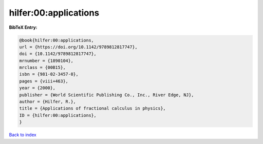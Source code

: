 hilfer:00:applications
======================

.. :cite:t:`hilfer:00:applications`

.. bibliography:: ../../All.bib

**BibTeX Entry:**

.. code-block:: bibtex

   @book{hilfer:00:applications,
   url = {https://doi.org/10.1142/9789812817747},
   doi = {10.1142/9789812817747},
   mrnumber = {1890104},
   mrclass = {00B15},
   isbn = {981-02-3457-0},
   pages = {viii+463},
   year = {2000},
   publisher = {World Scientific Publishing Co., Inc., River Edge, NJ},
   author = {Hilfer, R.},
   title = {Applications of fractional calculus in physics},
   ID = {hilfer:00:applications},
   }

`Back to index <../index>`_
